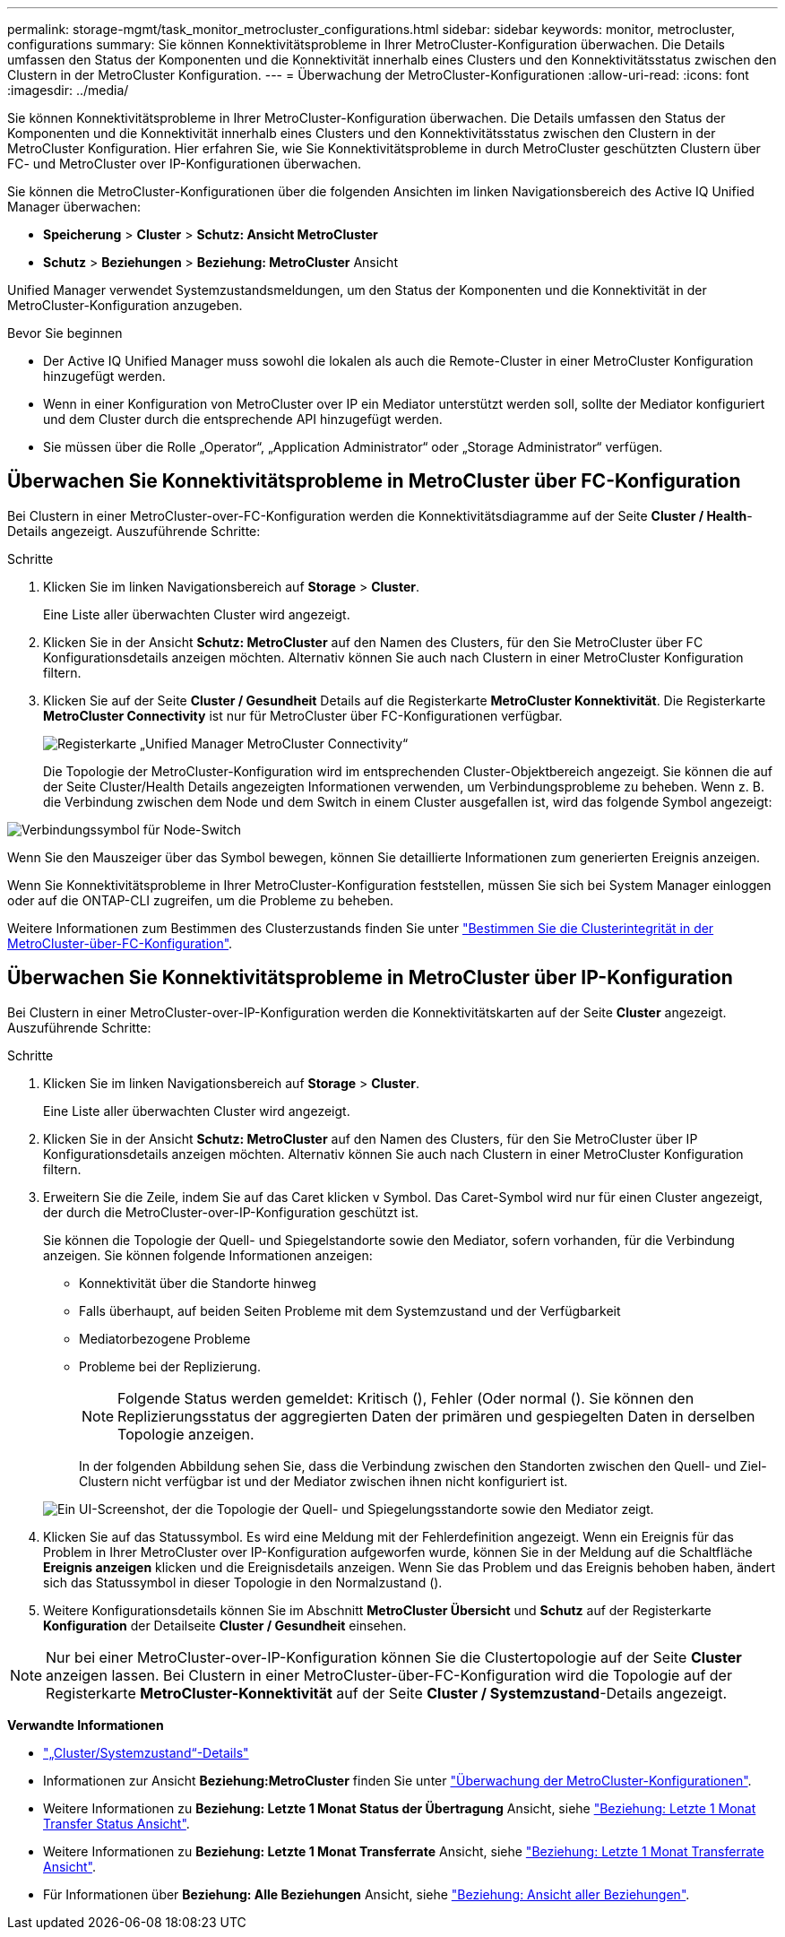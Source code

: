 ---
permalink: storage-mgmt/task_monitor_metrocluster_configurations.html 
sidebar: sidebar 
keywords: monitor, metrocluster, configurations 
summary: Sie können Konnektivitätsprobleme in Ihrer MetroCluster-Konfiguration überwachen. Die Details umfassen den Status der Komponenten und die Konnektivität innerhalb eines Clusters und den Konnektivitätsstatus zwischen den Clustern in der MetroCluster Konfiguration. 
---
= Überwachung der MetroCluster-Konfigurationen
:allow-uri-read: 
:icons: font
:imagesdir: ../media/


[role="lead"]
Sie können Konnektivitätsprobleme in Ihrer MetroCluster-Konfiguration überwachen. Die Details umfassen den Status der Komponenten und die Konnektivität innerhalb eines Clusters und den Konnektivitätsstatus zwischen den Clustern in der MetroCluster Konfiguration. Hier erfahren Sie, wie Sie Konnektivitätsprobleme in durch MetroCluster geschützten Clustern über FC- und MetroCluster over IP-Konfigurationen überwachen.

Sie können die MetroCluster-Konfigurationen über die folgenden Ansichten im linken Navigationsbereich des Active IQ Unified Manager überwachen:

* *Speicherung* > *Cluster* > *Schutz: Ansicht MetroCluster*
* *Schutz* > *Beziehungen* > *Beziehung: MetroCluster* Ansicht


Unified Manager verwendet Systemzustandsmeldungen, um den Status der Komponenten und die Konnektivität in der MetroCluster-Konfiguration anzugeben.

.Bevor Sie beginnen
* Der Active IQ Unified Manager muss sowohl die lokalen als auch die Remote-Cluster in einer MetroCluster Konfiguration hinzugefügt werden.
* Wenn in einer Konfiguration von MetroCluster over IP ein Mediator unterstützt werden soll, sollte der Mediator konfiguriert und dem Cluster durch die entsprechende API hinzugefügt werden.
* Sie müssen über die Rolle „Operator“, „Application Administrator“ oder „Storage Administrator“ verfügen.




== Überwachen Sie Konnektivitätsprobleme in MetroCluster über FC-Konfiguration

Bei Clustern in einer MetroCluster-over-FC-Konfiguration werden die Konnektivitätsdiagramme auf der Seite *Cluster / Health*-Details angezeigt. Auszuführende Schritte:

.Schritte
. Klicken Sie im linken Navigationsbereich auf *Storage* > *Cluster*.
+
Eine Liste aller überwachten Cluster wird angezeigt.

. Klicken Sie in der Ansicht *Schutz: MetroCluster* auf den Namen des Clusters, für den Sie MetroCluster über FC Konfigurationsdetails anzeigen möchten. Alternativ können Sie auch nach Clustern in einer MetroCluster Konfiguration filtern.
. Klicken Sie auf der Seite *Cluster / Gesundheit* Details auf die Registerkarte *MetroCluster Konnektivität*. Die Registerkarte *MetroCluster Connectivity* ist nur für MetroCluster über FC-Konfigurationen verfügbar.
+
image::../media/opm_um_mcc_connectivity_tab_png.gif[Registerkarte „Unified Manager MetroCluster Connectivity“]

+
Die Topologie der MetroCluster-Konfiguration wird im entsprechenden Cluster-Objektbereich angezeigt. Sie können die auf der Seite Cluster/Health Details angezeigten Informationen verwenden, um Verbindungsprobleme zu beheben. Wenn z. B. die Verbindung zwischen dem Node und dem Switch in einem Cluster ausgefallen ist, wird das folgende Symbol angezeigt:



image::../media/node_switch_connectivity.gif[Verbindungssymbol für Node-Switch]

Wenn Sie den Mauszeiger über das Symbol bewegen, können Sie detaillierte Informationen zum generierten Ereignis anzeigen.

Wenn Sie Konnektivitätsprobleme in Ihrer MetroCluster-Konfiguration feststellen, müssen Sie sich bei System Manager einloggen oder auf die ONTAP-CLI zugreifen, um die Probleme zu beheben.

Weitere Informationen zum Bestimmen des Clusterzustands finden Sie unter link:../health-checker/task_check_health_of_clusters_in_metrocluster_configuration.html#determine-cluster-health-in-metrocluster-over-fc-configuration["Bestimmen Sie die Clusterintegrität in der MetroCluster-über-FC-Konfiguration"].



== Überwachen Sie Konnektivitätsprobleme in MetroCluster über IP-Konfiguration

Bei Clustern in einer MetroCluster-over-IP-Konfiguration werden die Konnektivitätskarten auf der Seite *Cluster* angezeigt. Auszuführende Schritte:

.Schritte
. Klicken Sie im linken Navigationsbereich auf *Storage* > *Cluster*.
+
Eine Liste aller überwachten Cluster wird angezeigt.

. Klicken Sie in der Ansicht *Schutz: MetroCluster* auf den Namen des Clusters, für den Sie MetroCluster über IP Konfigurationsdetails anzeigen möchten. Alternativ können Sie auch nach Clustern in einer MetroCluster Konfiguration filtern.
. Erweitern Sie die Zeile, indem Sie auf das Caret klicken `v` Symbol. Das Caret-Symbol wird nur für einen Cluster angezeigt, der durch die MetroCluster-over-IP-Konfiguration geschützt ist.
+
Sie können die Topologie der Quell- und Spiegelstandorte sowie den Mediator, sofern vorhanden, für die Verbindung anzeigen. Sie können folgende Informationen anzeigen:

+
** Konnektivität über die Standorte hinweg
** Falls überhaupt, auf beiden Seiten Probleme mit dem Systemzustand und der Verfügbarkeit
** Mediatorbezogene Probleme
** Probleme bei der Replizierung.
+

NOTE: Folgende Status werden gemeldet: Kritisch (image:sev_critical_um60.png[""]), Fehler (image:sev_error_um60.png[""]Oder normal (image:sev_normal_um60.png[""]). Sie können den Replizierungsstatus der aggregierten Daten der primären und gespiegelten Daten in derselben Topologie anzeigen.

+
In der folgenden Abbildung sehen Sie, dass die Verbindung zwischen den Standorten zwischen den Quell- und Ziel-Clustern nicht verfügbar ist und der Mediator zwischen ihnen nicht konfiguriert ist.

+
image:mcc-ip-conn-status.png["Ein UI-Screenshot, der die Topologie der Quell- und Spiegelungsstandorte sowie den Mediator zeigt."]



. Klicken Sie auf das Statussymbol. Es wird eine Meldung mit der Fehlerdefinition angezeigt. Wenn ein Ereignis für das Problem in Ihrer MetroCluster over IP-Konfiguration aufgeworfen wurde, können Sie in der Meldung auf die Schaltfläche *Ereignis anzeigen* klicken und die Ereignisdetails anzeigen. Wenn Sie das Problem und das Ereignis behoben haben, ändert sich das Statussymbol in dieser Topologie in den Normalzustand (image:sev_normal_um60.png[""]).
. Weitere Konfigurationsdetails können Sie im Abschnitt *MetroCluster Übersicht* und *Schutz* auf der Registerkarte *Konfiguration* der Detailseite *Cluster / Gesundheit* einsehen.



NOTE: Nur bei einer MetroCluster-over-IP-Konfiguration können Sie die Clustertopologie auf der Seite *Cluster* anzeigen lassen. Bei Clustern in einer MetroCluster-über-FC-Konfiguration wird die Topologie auf der Registerkarte *MetroCluster-Konnektivität* auf der Seite *Cluster / Systemzustand*-Details angezeigt.

*Verwandte Informationen*

* link:../health-checker/reference_health_cluster_details_page.html["„Cluster/Systemzustand“-Details"]
* Informationen zur Ansicht *Beziehung:MetroCluster* finden Sie unter link:../storage-mgmt/task_monitor_metrocluster_configurations.html["Überwachung der MetroCluster-Konfigurationen"].
* Weitere Informationen zu *Beziehung: Letzte 1 Monat Status der Übertragung* Ansicht, siehe link:../data-protection/reference_relationship_last_1_month_transfer_status_view.html["Beziehung: Letzte 1 Monat Transfer Status Ansicht"].
* Weitere Informationen zu *Beziehung: Letzte 1 Monat Transferrate* Ansicht, siehe link:../data-protection/reference_relationship_last_1_month_transfer_rate_view.html["Beziehung: Letzte 1 Monat Transferrate Ansicht"].
* Für Informationen über *Beziehung: Alle Beziehungen* Ansicht, siehe link:../data-protection/reference_relationship_all_relationships_view.html["Beziehung: Ansicht aller Beziehungen"].

